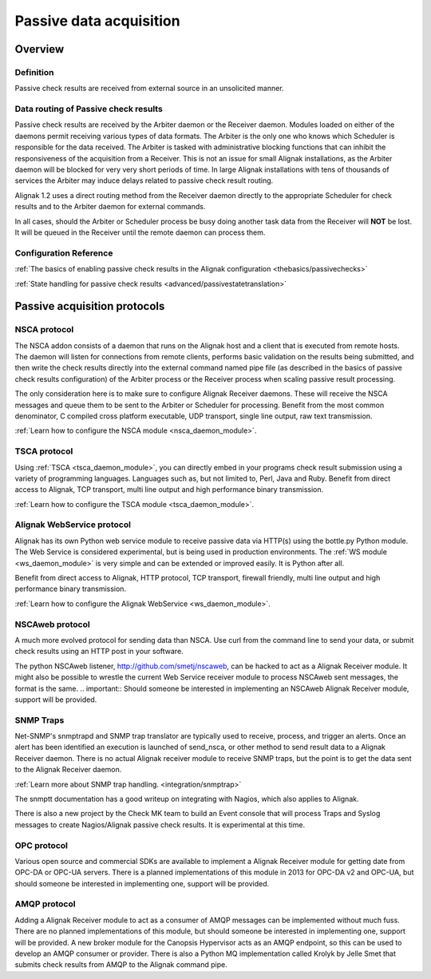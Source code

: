 .. _medium/passive-checks:

=========================
Passive data acquisition 
=========================


Overview 
=========

Definition 
-----------

Passive check results are received from external source in an unsolicited manner.


Data routing of Passive check results 
--------------------------------------

Passive check results are received by the  Arbiter daemon or the Receiver daemon. Modules loaded on either of the daemons permit receiving various types of data formats.
The Arbiter is the only one who knows which Scheduler is responsible for the data received. The Arbiter is tasked with administrative blocking functions that can inhibit the responsiveness of the acquisition from a Receiver. This is not an issue for small Alignak installations, as the Arbiter daemon will be blocked for very very short periods of time. In large Alignak installations with tens of thousands of services the Arbiter may induce delays related to passive check result routing.

Alignak 1.2 uses a direct routing method from the Receiver daemon directly to the appropriate Scheduler for check results and to the Arbiter daemon for external commands.

In all cases, should the Arbiter or Scheduler process be busy doing another task data from the Receiver will **NOT** be lost. It will be queued in the Receiver until the remote daemon can process them.


Configuration Reference 
------------------------

:ref:`The basics of enabling passive check results in the Alignak configuration <thebasics/passivechecks>`

:ref:`State handling for passive check results <advanced/passivestatetranslation>`


Passive acquisition protocols 
==============================

NSCA protocol 
--------------

The NSCA addon consists of a daemon that runs on the Alignak host and a client that is executed from remote hosts. The daemon will listen for connections from remote clients, performs basic validation on the results being submitted, and then write the check results directly into the external command named pipe file (as described in the basics of passive check results configuration) of the Arbiter process or the Receiver process when scaling passive result processing.

The only consideration here is to make sure to configure Alignak Receiver daemons. These will receive the NSCA messages and queue them to be sent to the Arbiter or Scheduler for processing.
Benefit from the most common denominator, C compiled cross platform executable, UDP transport, single line output, raw text transmission.

:ref:`Learn how to configure the NSCA module <nsca_daemon_module>`.


TSCA protocol 
--------------

Using :ref:`TSCA <tsca_daemon_module>`, you can directly embed in your programs check result submission using a variety of programming languages. Languages such as, but not limited to, Perl, Java and Ruby.
Benefit from direct access to Alignak, TCP transport, multi line output and high performance binary transmission.

:ref:`Learn how to configure the TSCA module <tsca_daemon_module>`.


Alignak WebService protocol 
----------------------------

Alignak has its own Python web service module to receive passive data via HTTP(s) using the bottle.py Python module. The Web Service is considered experimental, but is being used in production environments. The :ref:`WS module <ws_daemon_module>` is very simple and can be extended or improved easily. It is Python after all.

Benefit from direct access to Alignak, HTTP protocol, TCP transport, firewall friendly, multi line output and high performance binary transmission.

:ref:`Learn how to configure the Alignak WebService <ws_daemon_module>`.


NSCAweb protocol 
-----------------

A much more evolved protocol for sending data than NSCA. Use curl from the command line to send your data, or submit check results using an HTTP post in your software.

The python NSCAweb listener, http://github.com/smetj/nscaweb, can be hacked to act as a Alignak Receiver module. It might also be possible to wrestle the current Web Service receiver module to process NSCAweb sent messages, the format is the same. 
.. important::  Should someone be interested in implementing an NSCAweb Alignak Receiver module, support will be provided.


SNMP Traps 
-----------

Net-SNMP's snmptrapd and SNMP trap translator are typically used to receive, process, and trigger an alerts. Once an alert has been identified an execution is launched of send_nsca, or other method to send result data to a Alignak Receiver daemon. There is no actual Alignak receiver module to receive SNMP traps, but the point is to get the data sent to the Alignak Receiver daemon.

:ref:`Learn more about SNMP trap handling. <integration/snmptrap>`

The snmptt documentation has a good writeup on integrating with Nagios, which also applies to Alignak.

There is also a new project by the Check MK team to build an Event console that will process Traps and Syslog messages to create Nagios/Alignak passive check results. It is experimental at this time.


OPC protocol 
-------------

Various open source and commercial SDKs are available to implement a Alignak Receiver module for getting date from OPC-DA or OPC-UA servers. There is a planned implementations of this module in 2013 for OPC-DA v2 and OPC-UA, but should someone be interested in implementing one, support will be provided.


AMQP protocol 
--------------

Adding a Alignak Receiver module to act as a consumer of AMQP messages can be implemented without much fuss. There are no planned implementations of this module, but should someone be interested in implementing one, support will be provided. A new broker module for the Canopsis Hypervisor acts as an AMQP endpoint, so this can be used to develop an AMQP consumer or provider. There is also a Python MQ implementation called Krolyk by Jelle Smet that submits check results from AMQP to the Alignak command pipe.

